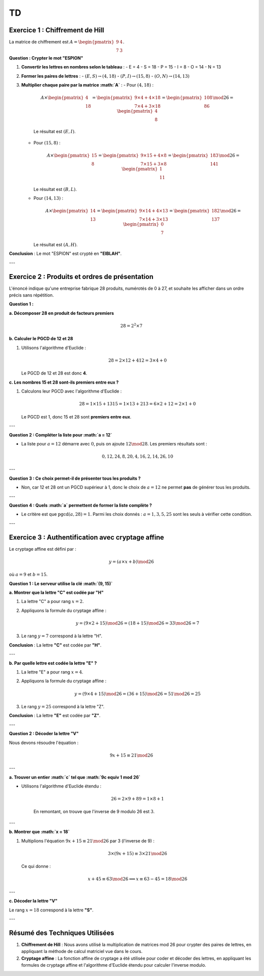 ==
TD
==

.. raw:: html

    <a href="td.pdf" target="_blank">TD PDF</a>

Exercice 1 : Chiffrement de Hill
--------------------------------

La matrice de chiffrement est :math:`A = \begin{pmatrix} 9 & 4 \\ 7 & 3 \end{pmatrix}`.

**Question : Crypter le mot "ESPION"**

1. **Convertir les lettres en nombres selon le tableau** :
   - E = 4
   - S = 18
   - P = 15
   - I = 8
   - O = 14
   - N = 13

2. **Former les paires de lettres** :
   - :math:`(E, S) \rightarrow (4, 18)`
   - :math:`(P, I) \rightarrow (15, 8)`
   - :math:`(O, N) \rightarrow (14, 13)`

3. **Multiplier chaque paire par la matrice :math:`A`** :
   - Pour :math:`(4, 18)` :

     .. math::

        A \times \begin{pmatrix} 4 \\ 18 \end{pmatrix} = \begin{pmatrix} 9 \times 4 + 4 \times 18 \\ 7 \times 4 + 3 \times 18 \end{pmatrix} = \begin{pmatrix} 108 \\ 86 \end{pmatrix} \mod 26 = \begin{pmatrix} 4 \\ 8 \end{pmatrix}

     Le résultat est :math:`(E, I)`.

   - Pour :math:`(15, 8)` :

     .. math::

        A \times \begin{pmatrix} 15 \\ 8 \end{pmatrix} = \begin{pmatrix} 9 \times 15 + 4 \times 8 \\ 7 \times 15 + 3 \times 8 \end{pmatrix} = \begin{pmatrix} 183 \\ 141 \end{pmatrix} \mod 26 = \begin{pmatrix} 1 \\ 11 \end{pmatrix}

     Le résultat est :math:`(B, L)`.

   - Pour :math:`(14, 13)` :

     .. math::

        A \times \begin{pmatrix} 14 \\ 13 \end{pmatrix} = \begin{pmatrix} 9 \times 14 + 4 \times 13 \\ 7 \times 14 + 3 \times 13 \end{pmatrix} = \begin{pmatrix} 182 \\ 137 \end{pmatrix} \mod 26 = \begin{pmatrix} 0 \\ 7 \end{pmatrix}

     Le résultat est :math:`(A, H)`.

**Conclusion** : Le mot "ESPION" est crypté en **"EIBLAH"**.

---

Exercice 2 : Produits et ordres de présentation
-----------------------------------------------

L'énoncé indique qu'une entreprise fabrique 28 produits, numérotés de 0 à 27, et souhaite les afficher dans un ordre précis sans répétition.

**Question 1 :**

**a. Décomposer 28 en produit de facteurs premiers**

.. math::

   28 = 2^2 \times 7

**b. Calculer le PGCD de 12 et 28**

1. Utilisons l'algorithme d'Euclide :

   .. math::

      28 = 2 \times 12 + 4
      12 = 3 \times 4 + 0

   Le PGCD de 12 et 28 est donc **4**.

**c. Les nombres 15 et 28 sont-ils premiers entre eux ?**

1. Calculons leur PGCD avec l'algorithme d'Euclide :

   .. math::

      28 = 1 \times 15 + 13
      15 = 1 \times 13 + 2
      13 = 6 \times 2 + 1
      2 = 2 \times 1 + 0

   Le PGCD est 1, donc 15 et 28 sont **premiers entre eux**.

---

**Question 2 : Compléter la liste pour :math:`a = 12`**

- La liste pour :math:`a = 12` démarre avec :math:`0`, puis on ajoute :math:`12 \mod 28`.  
  Les premiers résultats sont :

  .. math::

     0, 12, 24, 8, 20, 4, 16, 2, 14, 26, 10

---

**Question 3 : Ce choix permet-il de présenter tous les produits ?**

- Non, car 12 et 28 ont un PGCD supérieur à 1, donc le choix de :math:`a = 12` ne permet **pas** de générer tous les produits.

---

**Question 4 : Quels :math:`a` permettent de former la liste complète ?**

- Le critère est que :math:`\text{pgcd}(a, 28) = 1`. Parmi les choix donnés : :math:`a = 1, 3, 5, 25` sont les seuls à vérifier cette condition.

---

Exercice 3 : Authentification avec cryptage affine
--------------------------------------------------

Le cryptage affine est défini par :

.. math::

   y = (a \times x + b) \mod 26

où :math:`a = 9` et :math:`b = 15`.

**Question 1 : Le serveur utilise la clé :math:`(9, 15)`**

**a. Montrer que la lettre "C" est codée par "H"**

1. La lettre "C" a pour rang :math:`x = 2`.
2. Appliquons la formule du cryptage affine :

   .. math::

      y = (9 \times 2 + 15) \mod 26 = (18 + 15) \mod 26 = 33 \mod 26 = 7

3. Le rang :math:`y = 7` correspond à la lettre "H".

**Conclusion** : La lettre **"C"** est codée par **"H"**.

---

**b. Par quelle lettre est codée la lettre "E" ?**

1. La lettre "E" a pour rang :math:`x = 4`.
2. Appliquons la formule du cryptage affine :

   .. math::

      y = (9 \times 4 + 15) \mod 26 = (36 + 15) \mod 26 = 51 \mod 26 = 25

3. Le rang :math:`y = 25` correspond à la lettre "Z".

**Conclusion** : La lettre **"E"** est codée par **"Z"**.

---

**Question 2 : Décoder la lettre "V"**

Nous devons résoudre l'équation :

.. math::

   9x + 15 \equiv 21 \mod 26

---

**a. Trouver un entier :math:`c` tel que :math:`9c \equiv 1 \mod 26`**

- Utilisons l'algorithme d'Euclide étendu :

   .. math::

      26 = 2 \times 9 + 8
      9 = 1 \times 8 + 1

   En remontant, on trouve que l'inverse de 9 modulo 26 est :math:`3`.

---

**b. Montrer que :math:`x = 18`**

1. Multiplions l'équation :math:`9x + 15 \equiv 21 \mod 26` par 3 (l'inverse de 9) :

   .. math::

      3 \times (9x + 15) \equiv 3 \times 21 \mod 26

   Ce qui donne :

   .. math::

      x + 45 \equiv 63 \mod 26 \implies x \equiv 63 - 45 = 18 \mod 26

---

**c. Décoder la lettre "V"**

Le rang :math:`x = 18` correspond à la lettre **"S"**.

---

Résumé des Techniques Utilisées
-------------------------------

1. **Chiffrement de Hill** : Nous avons utilisé la multiplication de matrices mod 26 pour crypter des paires de lettres, en appliquant la méthode de calcul matriciel vue dans le cours.

2. **Cryptage affine** : La fonction affine de cryptage a été utilisée pour coder et décoder des lettres, en appliquant les formules de cryptage affine et l'algorithme d'Euclide étendu pour calculer l'inverse modulo.
